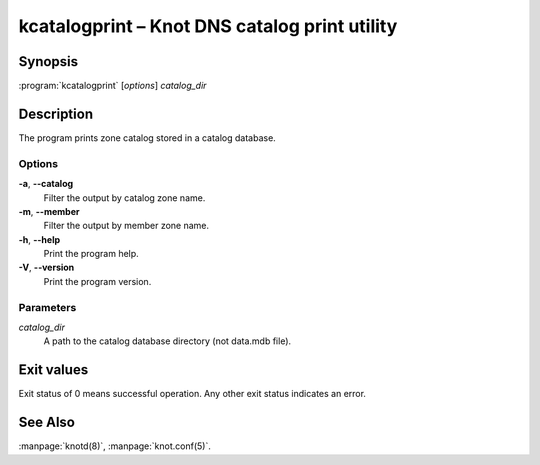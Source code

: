 .. highlight:: console

kcatalogprint – Knot DNS catalog print utility
==============================================

Synopsis
--------

:program:`kcatalogprint` [*options*] *catalog_dir*

Description
-----------

The program prints zone catalog stored in a catalog database.

Options
.......

**-a**, **--catalog**
  Filter the output by catalog zone name.

**-m**, **--member**
  Filter the output by member zone name.

**-h**, **--help**
  Print the program help.

**-V**, **--version**
  Print the program version.

Parameters
..........

*catalog_dir*
  A path to the catalog database directory (not data.mdb file).

Exit values
-----------

Exit status of 0 means successful operation. Any other exit status indicates
an error.

See Also
--------

:manpage:`knotd(8)`, :manpage:`knot.conf(5)`.
